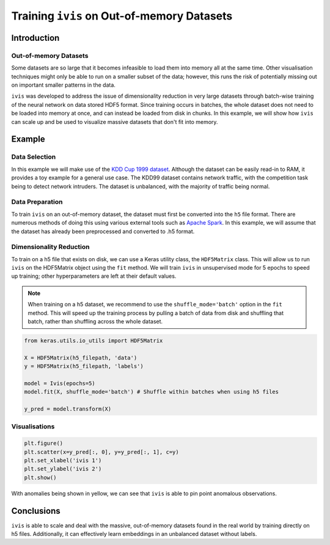 .. _oom_datasets:

Training ``ivis`` on Out-of-memory Datasets
================================================================

Introduction
------------

Out-of-memory Datasets
~~~~~~~~~~~~~~~~~~~~~~

Some datasets are so large that it becomes infeasible to load them into
memory all at the same time. Other visualisation techniques might only
be able to run on a smaller subset of the data; however, this runs the
risk of potentially missing out on important smaller patterns in the data.

``ivis`` was developed to address the issue of dimensionality reduction in very large datasets
through batch-wise training of the neural network on data stored HDF5 format.
Since training occurs in batches, the whole dataset does not need to
be loaded into memory at once, and can instead be loaded from disk in
chunks. In this example, we will show how ``ivis`` can scale up and
be used to visualize massive datasets that don't fit into memory.


Example
-------

Data Selection
~~~~~~~~~~~~~~

In this example we will make use of the
`KDD Cup 1999 dataset <http://kdd.ics.uci.edu/databases/kddcup99/kddcup99.html>`_. Although the dataset can be easily read-in to RAM, it provides a toy example for a general use case.
The KDD99 dataset contains network traffic, with the competition task being
to detect network intruders. The dataset is unbalanced, with the majority of
traffic being normal.

Data Preparation
~~~~~~~~~~~~~~~~

To train ``ivis`` on an out-of-memory dataset, the dataset must first be
converted into the ``h5`` file format. There are numerous methods of doing
this using various external tools such as `Apache Spark <https://spark.apache.org>`_. In this example, we will assume that
the dataset has already been preprocessed and converted to .h5 format.

Dimensionality Reduction
~~~~~~~~~~~~~~~~~~~~~~~~

To train on a h5 file that exists on disk, we can use a Keras utility
class, the ``HDF5Matrix`` class. This will allow us to run ``ivis``
on the HDF5Matrix object using the ``fit`` method. We will train
``ivis`` in unsupervised mode for 5 epochs to speed up training;
other hyperparameters are left at their default values.

.. note:: When training on a h5 dataset, we recommend to use the ``shuffle_mode='batch'`` option in the ``fit`` method. This will speed up the training process by pulling a batch of data from disk and shuffling that batch, rather than shuffling across the whole dataset.

.. code:: python

    from keras.utils.io_utils import HDF5Matrix

    X = HDF5Matrix(h5_filepath, 'data')
    y = HDF5Matrix(h5_filepath, 'labels')

    model = Ivis(epochs=5)
    model.fit(X, shuffle_mode='batch') # Shuffle within batches when using h5 files

    y_pred = model.transform(X)

Visualisations
~~~~~~~~~~~~~~

.. code:: python

    plt.figure()
    plt.scatter(x=y_pred[:, 0], y=y_pred[:, 1], c=y)
    plt.set_xlabel('ivis 1')
    plt.set_ylabel('ivis 2')
    plt.show()

.. image:: _static/kdd99-ivis-demo.png

With anomalies being shown in yellow, we can see that ``ivis`` is able to pin point anomalous observations. 

Conclusions
-----------

``ivis``
is able to scale and deal with the massive, out-of-memory datasets
found in the real world by training directly on h5 files. Additionally, it can effectively learn
embeddings in an unbalanced dataset without labels.
